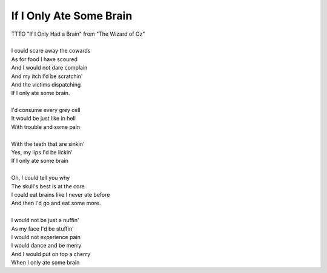 If I Only Ate Some Brain
------------------------

| TTTO "If I Only Had a Brain" from "The Wizard of Oz"
| 
| I could scare away the cowards
| As for food I have scoured
| And I would not dare complain
| And my itch I'd be scratchin'
| And the victims dispatching
| If I only ate some brain.
| 
| I'd consume every grey cell
| It would be just like in hell
| With trouble and some pain
| 
| With the teeth that are sinkin'
| Yes, my lips I'd be lickin'
| If I only ate some brain
| 
| Oh, I could tell you why
| The skull's best is at the core
| I could eat brains like I never ate before
| And then I'd go and eat some more.
| 
| I would not be just a nuffin'
| As my face I'd be stuffin'
| I would not experience pain
| I would dance and be merry
| And I would put on top a cherry
| When I only ate some brain

